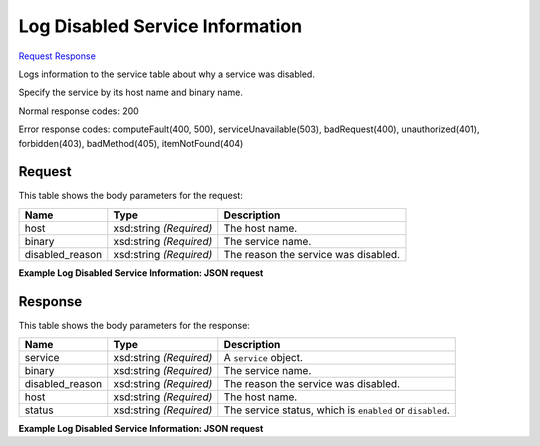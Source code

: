 
Log Disabled Service Information
================================

`Request <PUT_log_disabled_service_information_v2.1_tenant_id_os-services_disable-log-reason.rst#request>`__
`Response <PUT_log_disabled_service_information_v2.1_tenant_id_os-services_disable-log-reason.rst#response>`__

.. rest_method:: PUT /v2.1/{tenant_id}/os-services/disable-log-reason

Logs information to the service table about why a service was disabled.

Specify the service by its host name and binary name.



Normal response codes: 200

Error response codes: computeFault(400, 500), serviceUnavailable(503), badRequest(400),
unauthorized(401), forbidden(403), badMethod(405), itemNotFound(404)

Request
^^^^^^^

.. rest_parameters:: parameters.yaml

	- tenant_id: tenant_id




This table shows the body parameters for the request:

+--------------------------+-------------------------+-------------------------+
|Name                      |Type                     |Description              |
+==========================+=========================+=========================+
|host                      |xsd:string *(Required)*  |The host name.           |
+--------------------------+-------------------------+-------------------------+
|binary                    |xsd:string *(Required)*  |The service name.        |
+--------------------------+-------------------------+-------------------------+
|disabled_reason           |xsd:string *(Required)*  |The reason the service   |
|                          |                         |was disabled.            |
+--------------------------+-------------------------+-------------------------+





**Example Log Disabled Service Information: JSON request**


.. code::

    


Response
^^^^^^^^


This table shows the body parameters for the response:

+--------------------------+-------------------------+-------------------------+
|Name                      |Type                     |Description              |
+==========================+=========================+=========================+
|service                   |xsd:string *(Required)*  |A ``service`` object.    |
+--------------------------+-------------------------+-------------------------+
|binary                    |xsd:string *(Required)*  |The service name.        |
+--------------------------+-------------------------+-------------------------+
|disabled_reason           |xsd:string *(Required)*  |The reason the service   |
|                          |                         |was disabled.            |
+--------------------------+-------------------------+-------------------------+
|host                      |xsd:string *(Required)*  |The host name.           |
+--------------------------+-------------------------+-------------------------+
|status                    |xsd:string *(Required)*  |The service status,      |
|                          |                         |which is ``enabled`` or  |
|                          |                         |``disabled``.            |
+--------------------------+-------------------------+-------------------------+





**Example Log Disabled Service Information: JSON request**


.. code::

    

